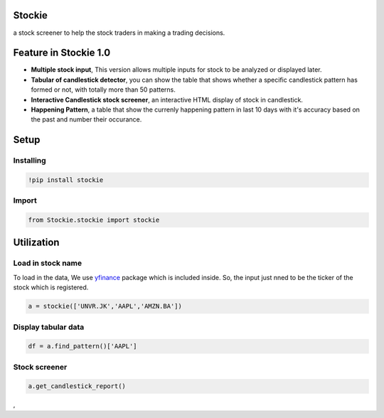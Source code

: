 Stockie
=======

a stock screener to help the stock traders in making a trading decisions. 

Feature in Stockie 1.0
====================== 

* **Multiple stock input**, This version allows multiple inputs for stock to be analyzed or displayed later.  
* **Tabular of candlestick detector**, you can show the table that shows whether a specific candlestick pattern has formed or not, with totally more than 50 patterns.
* **Interactive Candlestick stock screener**, an interactive HTML display of stock in candlestick.
* **Happening Pattern**, a table that show the currenly happening  pattern in last 10 days with it's accuracy based on the past and number their occurance. 

Setup
=====

Installing
~~~~~~~~~~

.. code:: python

	!pip install stockie


Import
~~~~~~

.. code:: python

	from Stockie.stockie import stockie

Utilization
===========

Load in stock name
~~~~~~~~~~~~~~~~~~
To load in the data, We use `yfinance <https://pypi.org/project/yfinance/>`_ package which is included inside. So, the input just nned to be the ticker of the stock which is registered.

.. code:: python

	a = stockie(['UNVR.JK','AAPL','AMZN.BA'])


Display tabular data
~~~~~~~~~~~~~~~~~~~~

.. code:: python

	df = a.find_pattern()['AAPL']


Stock screener
~~~~~~~~~~~~~~

.. code:: python

	a.get_candlestick_report()





, 